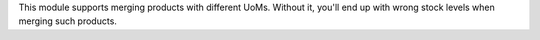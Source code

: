 This module supports merging products with different UoMs. Without it, you'll end up with wrong stock levels when merging such products.
